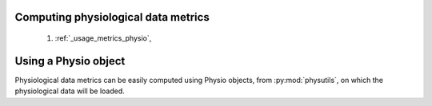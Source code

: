 .. _usage_metrics:

Computing physiological data metrics
------------------------------------

    1. :ref:`_usage_metrics_physio`,

.. _usage_metrics_physio:

Using a Physio object
---------------------

Physiological data metrics can be easily computed using Physio objects, from :py:mod:`physutils`,
on which the physiological data will be loaded.
